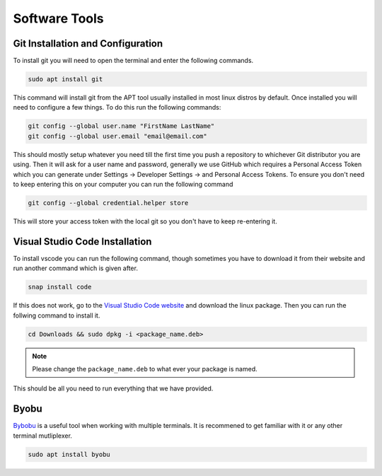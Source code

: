 Software Tools
==============


Git Installation and Configuration
-----------------------------------

To install git you will need to open the terminal and enter the following commands.

.. code-block:: bash

    sudo apt install git

This command will install git from the APT tool usually installed in most linux distros by default. Once installed you will need to configure a few things. To do this run the following commands:

.. code-block:: bash

    git config --global user.name "FirstName LastName"
    git config --global user.email "email@email.com"

This should mostly setup whatever you need till the first time you push a repository to whichever Git distributor you are using. 
Then it will ask for a user name and password, generally we use GitHub which requires a Personal Access Token which you can generate
under Settings -> Developer Settings -> and Personal Access Tokens. To ensure you don't need to keep entering this on your computer you can run
the following command

.. code-block:: bash 

    git config --global credential.helper store

This will store your access token with the local git so you don't have to keep re-entering it.

Visual Studio Code Installation
-------------------------------

To install vscode you can run the following command, though sometimes you have to download it from their website and run another command which is given after.

.. code-block:: bash

    snap install code

If this does not work, go to the `Visual Studio Code website <https://code.visualstudio.com/Download>`_ and download the linux package. Then you can run the follwing command to install it.

.. code-block:: bash

    cd Downloads && sudo dpkg -i <package_name.deb>

.. note:: Please change the ``package_name.deb`` to what ever your package is named.

This should be all you need to run everything that we have provided.

Byobu
-----
`Bybobu <https://www.byobu.org/>`_ is a useful tool when working with multiple terminals. It is recommened to get familiar with it or any other terminal mutliplexer.

.. code-block:: bash

    sudo apt install byobu